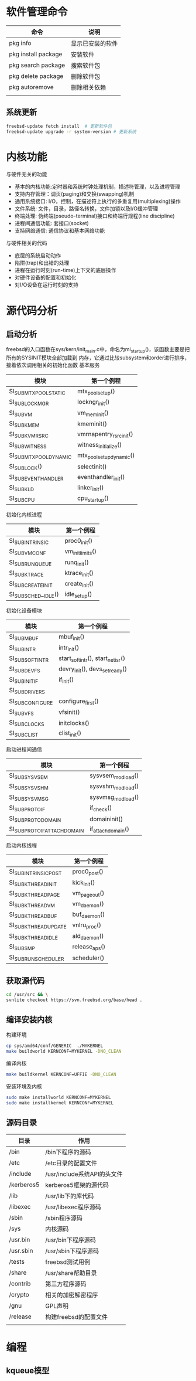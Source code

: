 * 软件管理命令
 
  | 命令                | 说明             |
  |---------------------+------------------|
  | pkg info            | 显示已安装的软件 |
  | pkg install package | 安装软件         |
  | pkg search package  | 搜索软件包       |
  | pkg delete package  | 删除软件包       |
  | pkg autoremove      | 删除相关依赖     |
  |                     |                  |

  
** 系统更新
   #+begin_src sh
     freebsd-update fetch install  # 更新软件包
     freebsd-update upgrade -r system-version # 更新系统
   #+end_src


* 内核功能
  与硬件无关的功能
  * 基本的内核功能:定时器和系统时钟处理机制，描述符管理，以及进程管理
  * 支持内存管理：调页(paging)和交换(swapping)机制
  * 通用系统接口: I/O，控制，在描述符上执行的多重复用(multiplexing)操作
  * 文件系统: 文件，目录，路径名转换，文件加锁以及I/O缓冲管理
  * 终端处理: 伪终端(pseudo-terminal)接口和终端行规程(line discipline)
  * 进程间通信功能: 套接口(socket)
  * 支持网络通信: 通信协议和基本网络功能


  与硬件相关的代码
  * 底层的系统启动动作
  * 陷阱(trap)和出错的处理
  * 进程在运行时刻(run-time)上下文的底层操作
  * 对硬件设备的配置和初始化
  * 对I/O设备在运行时刻的支持


* 源代码分析

  
** 启动分析
   freebsd的入口函数在sys/kern/init_main.c中，命名为mi_startup()，该函数主要是把所有的SYSINIT模块全部加载到
   内存，它通过比较subsystem和order进行排序，接着依次调用相关的初始化函数
   基本服务
   | 模块                    | 第一个例程               |
   |-------------------------+--------------------------|
   | SI_SUB_MTX_POOL_STATIC  | mtx_pool_setup()         |
   | SI_SUB_LOCKMGR          | lockngr_init()           |
   | SI_SUB_VM               | vm_mem_init()            |
   | SI_SUB_KMEM             | kmeminit()               |
   | SI_SUB_KVM_RSRC         | vmrnapentry_rsrc_init()  |
   | SI_SUB_WITNESS          | witness_initialize()     |
   | SI_SUB_MTX_POOL_DYNAMIC | mtx_pool_setup_dynamic() |
   | SI_SUB_LOCK()           | selectinit()             |
   | SI_SUB_EVENTHANDLER     | eventhandler_init()      |
   | SI_SUB_KLD              | linker_init()            |
   | SI_SUB_CPU              | cpu_startup()                         |

   初始化内核进程
   | 模块                 | 第一个例程       |
   |----------------------+------------------|
   | SI_SUB_INTRINSIC     | proc0_init()     |
   | SI_SUB_VM_CONF       | vm_init_limits() |
   | SI_SUB_RUN_QUEUE     | runq_init()      |
   | SI_SUB_KTRACE        | ktrace_init()    |
   | SI_SUB_CREATE_INIT   | create_init()    |
   | SI_SUB_SCHED__IDLE() | idle_setup()     |

   初始化设备模块
   | 模块            | 第一个例程                       |
   |-----------------+----------------------------------|
   | SI_SUB_MBUF     | mbuf_init()                      |
   | SI_SUB_INTR     | intr_init()                      |
   | SI_SUB_SOFTINTR | start_softintr(), start_netisr() |
   | SI_SUB_DEVFS    | devry_init(), devs_set_ready()   |
   | SI_SUB_INIT_IF  | if_init()                        |
   | SI_SUB_DRIVERS  |                                  |
   | SI_SUBCONFIGURE | configure_first()                |
   | SI_SUB_VFS      | vfsinit()                        |
   | SI_SUB_CLOCKS   | initclocks()                     |
   | SI_SUB_CLIST    | clist_init()                     |

   启动进程间通信
   | 模块                        | 第一个例程        |
   |-----------------------------+-------------------|
   | SI_SUB_SYSV_SEM             | sysvsem_modload() |
   | SI_SUB_SYSV_SHM             | sysvshm_modload() |
   | SI_SUB_SYSV_MSG             | sysvmsg_modload() |
   | SI_SUB_PROTO_IF             | if_check()        |
   | SI_SUB_PROTO_DOMAIN         | domaininit()      |
   | SI_SUB_PROTO_IFATTACHDOMAIN | if_attachdomain() |

   启动内核线程
   | 模块                  | 第一个例程    |
   |-----------------------+---------------|
   | SI_SUB_INTRINSIC_POST | proc0_post()  |
   | SI_SUB_KTHREAD_INIT   | kick_init()   |
   | SI_SUB_KTHREAD_PAGE   | vm_pageout()  |
   | SI_SUB_KTHREAD_VM     | vm_daemon()   |
   | SI_SUB_KTHREAD_BUF    | buf_daemon()  |
   | SI_SUB_KTHREAD_UPDATE | vnlru_proc()  |
   | SI_SUB_KTHREAD_IDLE   | ald_daemon()  |
   | SI_SUB_SMP            | release_aps() |
   | SI_SUB_RUN_SCHEDULER  | scheduler()              |

   
** 获取源代码
   #+begin_src sh
     cd /usr/src && \
	 svnlite checkout https://svn.freebsd.org/base/head .
   #+end_src
   
** 编译安装内核
   构建环境
   #+begin_src sh
   cp sys/amd64/conf/GENERIC  ./MYKERNEL
   make buildworld KERNCONF=MYKERNEL -DNO_CLEAN
   #+end_src
   编译内核
   #+begin_src sh
   make buildkernel KERNCONF=UFFIE -DNO_CLEAN
   #+end_src
   安装环境及内核
   #+begin_src sh
   sudo make installworld KERNCONF=MYKERNEL
   sudo make installkernel KERNCONF=MYKERNEL
   #+end_src

** 源码目录
   | 目录       | 作用                        |
   |------------+-----------------------------|
   | /bin       | /bin下程序的源码            |
   | /etc       | /etc目录的配置文件          |
   | /include   | /usr/include系统API的头文件 |
   | /kerberos5 | kerberos5框架的源代码       |
   | /lib       | /usr/lib下的库代码          |
   | /libexec   | /usr/libexec程序源码        |
   | /sbin      | /sbin程序源码               |
   | /sys       | 内核源码                    |
   | /usr.bin   | /usr/bin下程序源码          |
   | /usr.sbin  | /usr/sbin下程序源码         |
   | /tests     | freebsd测试用例             |
   | /share     | /usr/share帮助目录          |
   | /contrib   | 第三方程序源码              |
   | /crypto    | 相关的加密解密程序          |
   | /gnu       | GPL声明                     |
   | /release   | 构建freebsd的配置文件                |
   |            |                             |

* 编程
  
** kqueue模型
   



